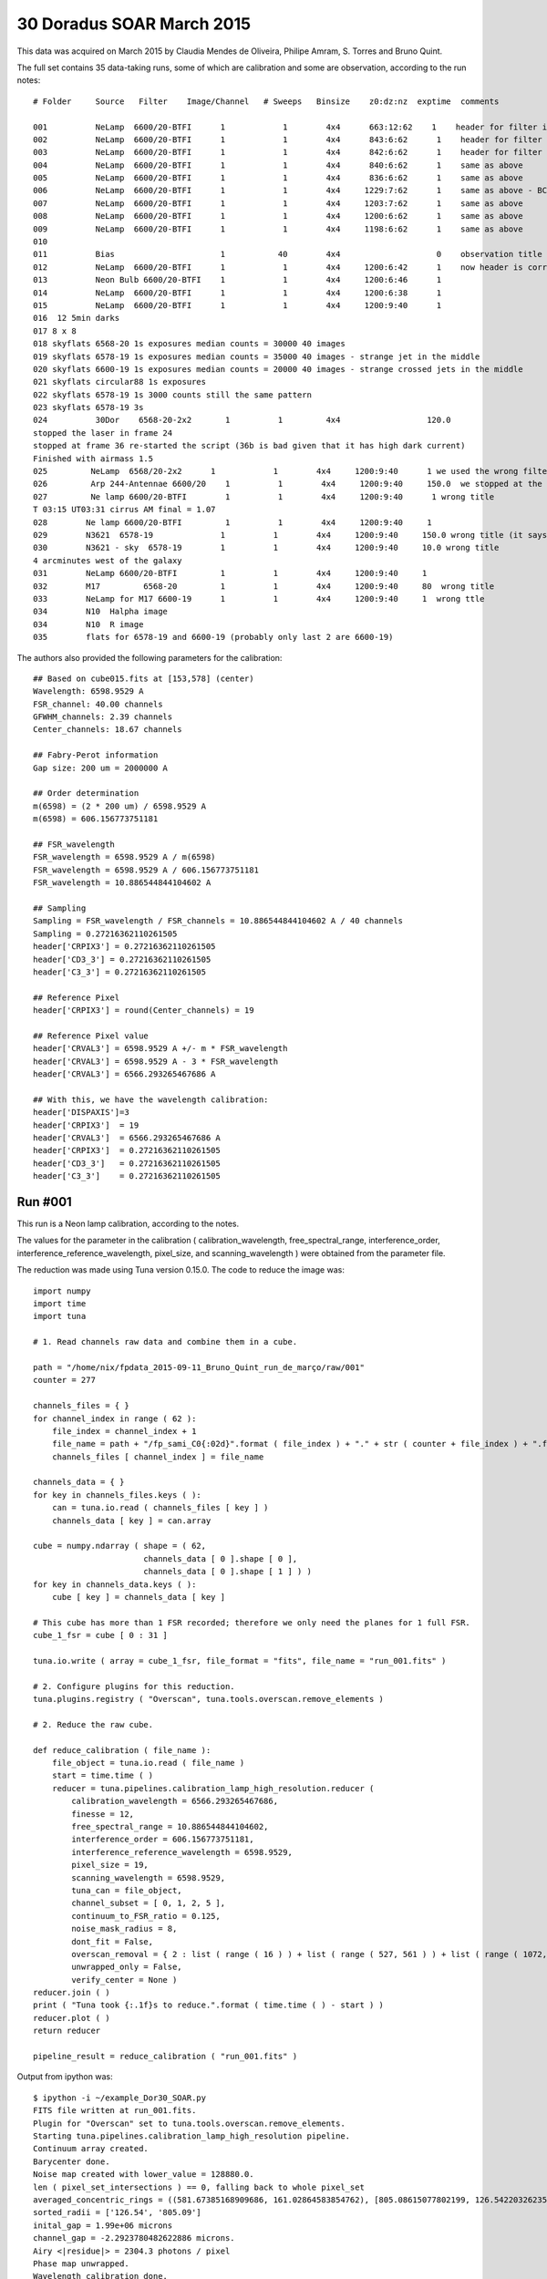 .. _example_30_Doradus_SOAR_March_2015:

30 Doradus SOAR March 2015
==========================

This data was acquired on March 2015 by Claudia Mendes de Oliveira, Philipe Amram, S. Torres and Bruno Quint.

The full set contains 35 data-taking runs, some of which are calibration and some are observation, according to the run notes::
  
  # Folder     Source   Filter    Image/Channel   # Sweeps   Binsize    z0:dz:nz  exptime  comments
  
  001          NeLamp  6600/20-BTFI      1            1        4x4      663:12:62    1    header for filter is incorrect, the correct filter is 6600/20 and not 6563/75 as the header says
  002          NeLamp  6600/20-BTFI      1            1        4x4      843:6:62      1    header for filter is incorrect, same as above
  003          NeLamp  6600/20-BTFI      1            1        4x4      842:6:62      1    header for filter is incorrect
  004          NeLamp  6600/20-BTFI      1            1        4x4      840:6:62      1    same as above
  005          NeLamp  6600/20-BTFI      1            1        4x4      836:6:62      1    same as above
  006          NeLamp  6600/20-BTFI      1            1        4x4     1229:7:62      1    same as above - BCV go down from 1229 to 809
  007          NeLamp  6600/20-BTFI      1            1        4x4     1203:7:62      1    same as above 
  008          NeLamp  6600/20-BTFI      1            1        4x4     1200:6:62      1    same as above
  009          NeLamp  6600/20-BTFI      1            1        4x4     1198:6:62      1    same as above
  010
  011          Bias                      1           40        4x4                    0    observation title is wrong - header says Calibration lamp - Ne but it is bias
  012          NeLamp  6600/20-BTFI      1            1        4x4     1200:6:42      1    now header is correct
  013          Neon Bulb 6600/20-BTFI    1            1        4x4     1200:6:46      1  
  014          NeLamp  6600/20-BTFI      1            1        4x4     1200:6:38      1
  015          NeLamp  6600/20-BTFI      1            1        4x4     1200:9:40      1
  016  12 5min darks
  017 8 x 8 
  018 skyflats 6568-20 1s exposures median counts = 30000 40 images
  019 skyflats 6578-19 1s exposures median counts = 35000 40 images - strange jet in the middle
  020 skyflats 6600-19 1s exposures median counts = 20000 40 images - strange crossed jets in the middle
  021 skyflats circular88 1s exposures
  022 skyflats 6578-19 1s 3000 counts still the same pattern
  023 skyflats 6578-19 3s
  024          30Dor    6568-20-2x2       1          1         4x4                  120.0 
  stopped the laser in frame 24
  stopped at frame 36 re-started the script (36b is bad given that it has high dark current)
  Finished with airmass 1.5
  025         NeLamp  6568/20-2x2      1            1        4x4     1200:9:40      1 we used the wrong filter - no lines
  026         Arp 244-Antennae 6600/20    1          1        4x4     1200:9:40     150.0  we stopped at the end of 8 given that there was an event and the laser had to be stopped
  027         Ne lamp 6600/20-BTFI        1          1        4x4     1200:9:40      1 wrong title
  T 03:15 UT03:31 cirrus AM final = 1.07
  028        Ne lamp 6600/20-BTFI         1          1        4x4     1200:9:40     1
  029        N3621  6578-19              1          1        4x4     1200:9:40     150.0 wrong title (it says pointing)
  030        N3621 - sky  6578-19        1          1        4x4     1200:9:40     10.0 wrong title
  4 arcminutes west of the galaxy
  031        NeLamp 6600/20-BTFI         1          1        4x4     1200:9:40     1   
  032        M17         6568-20         1          1        4x4     1200:9:40     80  wrong title
  033        NeLamp for M17 6600-19      1          1        4x4     1200:9:40     1  wrong ttle
  034        N10  Halpha image
  034        N10  R image
  035        flats for 6578-19 and 6600-19 (probably only last 2 are 6600-19)

The authors also provided the following parameters for the calibration::

  ## Based on cube015.fits at [153,578] (center)
  Wavelength: 6598.9529 A
  FSR_channel: 40.00 channels
  GFWHM_channels: 2.39 channels
  Center_channels: 18.67 channels
  
  ## Fabry-Perot information
  Gap size: 200 um = 2000000 A
  
  ## Order determination
  m(6598) = (2 * 200 um) / 6598.9529 A
  m(6598) = 606.156773751181
  
  ## FSR_wavelength
  FSR_wavelength = 6598.9529 A / m(6598)
  FSR_wavelength = 6598.9529 A / 606.156773751181
  FSR_wavelength = 10.886544844104602 A
  
  ## Sampling 
  Sampling = FSR_wavelength / FSR_channels = 10.886544844104602 A / 40 channels
  Sampling = 0.27216362110261505
  header['CRPIX3'] = 0.27216362110261505
  header['CD3_3'] = 0.27216362110261505
  header['C3_3'] = 0.27216362110261505
  
  ## Reference Pixel
  header['CRPIX3'] = round(Center_channels) = 19
  
  ## Reference Pixel value
  header['CRVAL3'] = 6598.9529 A +/- m * FSR_wavelength
  header['CRVAL3'] = 6598.9529 A - 3 * FSR_wavelength 
  header['CRVAL3'] = 6566.293265467686 A
  
  ## With this, we have the wavelength calibration:
  header['DISPAXIS']=3
  header['CRPIX3']  = 19
  header['CRVAL3']  = 6566.293265467686 A
  header['CRPIX3']  = 0.27216362110261505
  header['CD3_3']   = 0.27216362110261505
  header['C3_3']    = 0.27216362110261505

Run #001
--------

This run is a Neon lamp calibration, according to the notes.

The values for the parameter in the calibration ( calibration_wavelength, free_spectral_range, interference_order, interference_reference_wavelength, pixel_size, and scanning_wavelength ) were obtained from the parameter file.

The reduction was made using Tuna version 0.15.0. The code to reduce the image was::

  import numpy
  import time
  import tuna
  
  # 1. Read channels raw data and combine them in a cube.

  path = "/home/nix/fpdata_2015-09-11_Bruno_Quint_run_de_março/raw/001"
  counter = 277

  channels_files = { }
  for channel_index in range ( 62 ):
      file_index = channel_index + 1
      file_name = path + "/fp_sami_C0{:02d}".format ( file_index ) + "." + str ( counter + file_index ) + ".fits"
      channels_files [ channel_index ] = file_name

  channels_data = { }
  for key in channels_files.keys ( ):
      can = tuna.io.read ( channels_files [ key ] )
      channels_data [ key ] = can.array

  cube = numpy.ndarray ( shape = ( 62,
                         channels_data [ 0 ].shape [ 0 ],
                         channels_data [ 0 ].shape [ 1 ] ) )
  for key in channels_data.keys ( ):
      cube [ key ] = channels_data [ key ]

  # This cube has more than 1 FSR recorded; therefore we only need the planes for 1 full FSR.
  cube_1_fsr = cube [ 0 : 31 ]
      
  tuna.io.write ( array = cube_1_fsr, file_format = "fits", file_name = "run_001.fits" )

  # 2. Configure plugins for this reduction.
  tuna.plugins.registry ( "Overscan", tuna.tools.overscan.remove_elements )

  # 2. Reduce the raw cube.

  def reduce_calibration ( file_name ):
      file_object = tuna.io.read ( file_name )
      start = time.time ( )
      reducer = tuna.pipelines.calibration_lamp_high_resolution.reducer (
          calibration_wavelength = 6566.293265467686,
          finesse = 12,
          free_spectral_range = 10.886544844104602,
          interference_order = 606.156773751181,
          interference_reference_wavelength = 6598.9529,
          pixel_size = 19,
          scanning_wavelength = 6598.9529,
          tuna_can = file_object,
          channel_subset = [ 0, 1, 2, 5 ],
          continuum_to_FSR_ratio = 0.125,
          noise_mask_radius = 8,
          dont_fit = False,
          overscan_removal = { 2 : list ( range ( 16 ) ) + list ( range ( 527, 561 ) ) + list ( range ( 1072, 1088 ) ) },
          unwrapped_only = False,
          verify_center = None )
  reducer.join ( )
  print ( "Tuna took {:.1f}s to reduce.".format ( time.time ( ) - start ) )
  reducer.plot ( )
  return reducer

  pipeline_result = reduce_calibration ( "run_001.fits" )
  
Output from ipython was::

  $ ipython -i ~/example_Dor30_SOAR.py
  FITS file written at run_001.fits.
  Plugin for "Overscan" set to tuna.tools.overscan.remove_elements.
  Starting tuna.pipelines.calibration_lamp_high_resolution pipeline.
  Continuum array created.
  Barycenter done.
  Noise map created with lower_value = 128880.0.
  len ( pixel_set_intersections ) == 0, falling back to whole pixel_set
  averaged_concentric_rings = ((581.67385168909686, 161.02864583854762), [805.08615077802199, 126.54220326235794], [0, 1])
  sorted_radii = ['126.54', '805.09']
  inital_gap = 1.99e+06 microns
  channel_gap = -2.2923780482622886 microns.
  Airy <|residue|> = 2304.3 photons / pixel
  Phase map unwrapped.
  Wavelength calibration done.
  Parabolic model fitted.
  Tuna took 1542.8s to reduce.

The plots produced in the run were the following:
  
.. image:: images/example_Dor30_SOAR_1.png
.. image:: images/example_Dor30_SOAR_2.png
.. image:: images/example_Dor30_SOAR_3.png
.. image:: images/example_Dor30_SOAR_4.png
.. image:: images/example_Dor30_SOAR_5.png
.. image:: images/example_Dor30_SOAR_6.png
.. image:: images/example_Dor30_SOAR_7.png
.. image:: images/example_Dor30_SOAR_8.png
.. image:: images/example_Dor30_SOAR_9.png
.. image:: images/example_Dor30_SOAR_10.png
.. image:: images/example_Dor30_SOAR_11.png
.. image:: images/example_Dor30_SOAR_12.png
.. image:: images/example_Dor30_SOAR_13.png
.. image:: images/example_Dor30_SOAR_14.png
